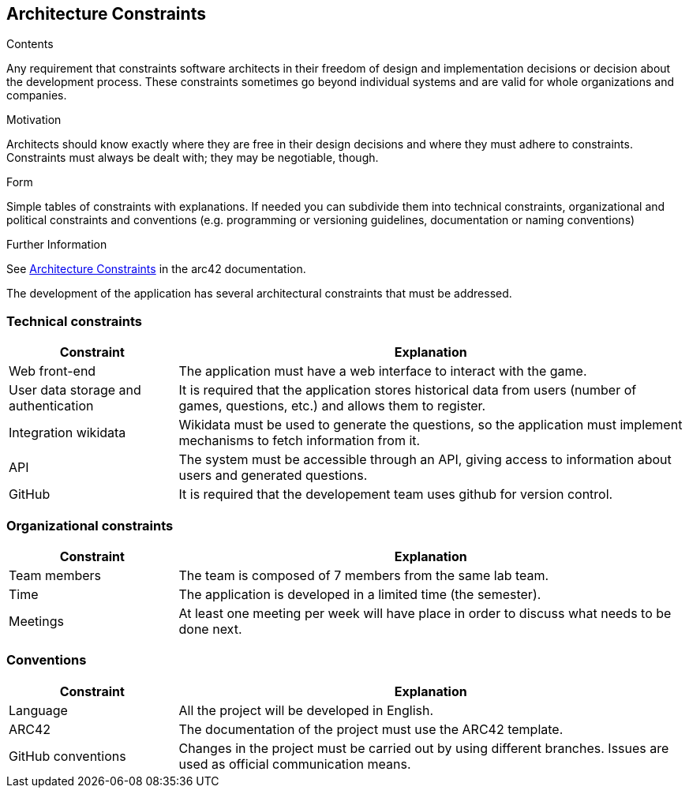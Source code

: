 ifndef::imagesdir[:imagesdir: ../images]

[[section-architecture-constraints]]
== Architecture Constraints


[role="arc42help"]
****
.Contents
Any requirement that constraints software architects in their freedom of design and implementation decisions or decision about the development process. These constraints sometimes go beyond individual systems and are valid for whole organizations and companies.

.Motivation
Architects should know exactly where they are free in their design decisions and where they must adhere to constraints.
Constraints must always be dealt with; they may be negotiable, though.

.Form
Simple tables of constraints with explanations.
If needed you can subdivide them into
technical constraints, organizational and political constraints and
conventions (e.g. programming or versioning guidelines, documentation or naming conventions)


.Further Information

See https://docs.arc42.org/section-2/[Architecture Constraints] in the arc42 documentation.

****

The development of the application has several architectural constraints that must be addressed.

=== Technical constraints

[options="header",cols="1,3"]
|===
|Constraint|Explanation
| Web front-end | The application must have a web interface to interact with the game.
| User data storage and authentication | It is required that the application stores historical data from users (number of games, questions, etc.) and allows them to register.
| Integration wikidata | Wikidata must be used to generate the questions, so the application must implement mechanisms to fetch information from it.
| API | The system must be accessible through an API, giving access to information about users and generated questions.
| GitHub | It is required that the developement team uses github for version control.
|===

=== Organizational constraints

[options="header",cols="1,3"]
|===
|Constraint|Explanation
| Team members | The team is composed of 7 members from the same lab team.
| Time | The application is developed in a limited time (the semester).
| Meetings | At least one meeting per week will have place in order to discuss what needs to be done next.
|===

=== Conventions
[options="header",cols="1,3"]
|===
|Constraint|Explanation
| Language | All the project will be developed in English.
| ARC42 | The documentation of the project must use the ARC42 template.
| GitHub conventions | Changes in the project must be carried out by using different branches. Issues are used as official communication means.
|===
